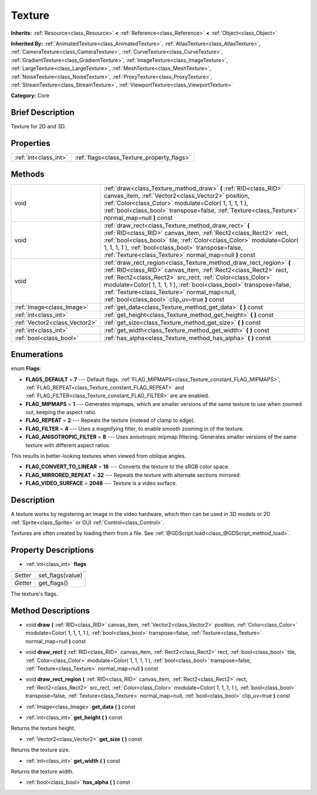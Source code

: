 .. Generated automatically by doc/tools/makerst.py in Godot's source tree.
.. DO NOT EDIT THIS FILE, but the Texture.xml source instead.
.. The source is found in doc/classes or modules/<name>/doc_classes.

.. _class_Texture:

Texture
=======

**Inherits:** :ref:`Resource<class_Resource>` **<** :ref:`Reference<class_Reference>` **<** :ref:`Object<class_Object>`

**Inherited By:** :ref:`AnimatedTexture<class_AnimatedTexture>`, :ref:`AtlasTexture<class_AtlasTexture>`, :ref:`CameraTexture<class_CameraTexture>`, :ref:`CurveTexture<class_CurveTexture>`, :ref:`GradientTexture<class_GradientTexture>`, :ref:`ImageTexture<class_ImageTexture>`, :ref:`LargeTexture<class_LargeTexture>`, :ref:`MeshTexture<class_MeshTexture>`, :ref:`NoiseTexture<class_NoiseTexture>`, :ref:`ProxyTexture<class_ProxyTexture>`, :ref:`StreamTexture<class_StreamTexture>`, :ref:`ViewportTexture<class_ViewportTexture>`

**Category:** Core

Brief Description
-----------------

Texture for 2D and 3D.

Properties
----------

+-----------------------+--------------------------------------------+
| :ref:`int<class_int>` | :ref:`flags<class_Texture_property_flags>` |
+-----------------------+--------------------------------------------+

Methods
-------

+-------------------------------+------------------------------------------------------------------------------------------------------------------------------------------------------------------------------------------------------------------------------------------------------------------------------------------------------------------------------------------------------------------------------+
| void                          | :ref:`draw<class_Texture_method_draw>` **(** :ref:`RID<class_RID>` canvas_item, :ref:`Vector2<class_Vector2>` position, :ref:`Color<class_Color>` modulate=Color( 1, 1, 1, 1 ), :ref:`bool<class_bool>` transpose=false, :ref:`Texture<class_Texture>` normal_map=null **)** const                                                                                           |
+-------------------------------+------------------------------------------------------------------------------------------------------------------------------------------------------------------------------------------------------------------------------------------------------------------------------------------------------------------------------------------------------------------------------+
| void                          | :ref:`draw_rect<class_Texture_method_draw_rect>` **(** :ref:`RID<class_RID>` canvas_item, :ref:`Rect2<class_Rect2>` rect, :ref:`bool<class_bool>` tile, :ref:`Color<class_Color>` modulate=Color( 1, 1, 1, 1 ), :ref:`bool<class_bool>` transpose=false, :ref:`Texture<class_Texture>` normal_map=null **)** const                                                           |
+-------------------------------+------------------------------------------------------------------------------------------------------------------------------------------------------------------------------------------------------------------------------------------------------------------------------------------------------------------------------------------------------------------------------+
| void                          | :ref:`draw_rect_region<class_Texture_method_draw_rect_region>` **(** :ref:`RID<class_RID>` canvas_item, :ref:`Rect2<class_Rect2>` rect, :ref:`Rect2<class_Rect2>` src_rect, :ref:`Color<class_Color>` modulate=Color( 1, 1, 1, 1 ), :ref:`bool<class_bool>` transpose=false, :ref:`Texture<class_Texture>` normal_map=null, :ref:`bool<class_bool>` clip_uv=true **)** const |
+-------------------------------+------------------------------------------------------------------------------------------------------------------------------------------------------------------------------------------------------------------------------------------------------------------------------------------------------------------------------------------------------------------------------+
| :ref:`Image<class_Image>`     | :ref:`get_data<class_Texture_method_get_data>` **(** **)** const                                                                                                                                                                                                                                                                                                             |
+-------------------------------+------------------------------------------------------------------------------------------------------------------------------------------------------------------------------------------------------------------------------------------------------------------------------------------------------------------------------------------------------------------------------+
| :ref:`int<class_int>`         | :ref:`get_height<class_Texture_method_get_height>` **(** **)** const                                                                                                                                                                                                                                                                                                         |
+-------------------------------+------------------------------------------------------------------------------------------------------------------------------------------------------------------------------------------------------------------------------------------------------------------------------------------------------------------------------------------------------------------------------+
| :ref:`Vector2<class_Vector2>` | :ref:`get_size<class_Texture_method_get_size>` **(** **)** const                                                                                                                                                                                                                                                                                                             |
+-------------------------------+------------------------------------------------------------------------------------------------------------------------------------------------------------------------------------------------------------------------------------------------------------------------------------------------------------------------------------------------------------------------------+
| :ref:`int<class_int>`         | :ref:`get_width<class_Texture_method_get_width>` **(** **)** const                                                                                                                                                                                                                                                                                                           |
+-------------------------------+------------------------------------------------------------------------------------------------------------------------------------------------------------------------------------------------------------------------------------------------------------------------------------------------------------------------------------------------------------------------------+
| :ref:`bool<class_bool>`       | :ref:`has_alpha<class_Texture_method_has_alpha>` **(** **)** const                                                                                                                                                                                                                                                                                                           |
+-------------------------------+------------------------------------------------------------------------------------------------------------------------------------------------------------------------------------------------------------------------------------------------------------------------------------------------------------------------------------------------------------------------------+

Enumerations
------------

.. _enum_Texture_Flags:

.. _class_Texture_constant_FLAGS_DEFAULT:

.. _class_Texture_constant_FLAG_MIPMAPS:

.. _class_Texture_constant_FLAG_REPEAT:

.. _class_Texture_constant_FLAG_FILTER:

.. _class_Texture_constant_FLAG_ANISOTROPIC_FILTER:

.. _class_Texture_constant_FLAG_CONVERT_TO_LINEAR:

.. _class_Texture_constant_FLAG_MIRRORED_REPEAT:

.. _class_Texture_constant_FLAG_VIDEO_SURFACE:

enum **Flags**:

- **FLAGS_DEFAULT** = **7** --- Default flags. :ref:`FLAG_MIPMAPS<class_Texture_constant_FLAG_MIPMAPS>`, :ref:`FLAG_REPEAT<class_Texture_constant_FLAG_REPEAT>` and :ref:`FLAG_FILTER<class_Texture_constant_FLAG_FILTER>` are are enabled.

- **FLAG_MIPMAPS** = **1** --- Generates mipmaps, which are smaller versions of the same texture to use when zoomed out, keeping the aspect ratio.

- **FLAG_REPEAT** = **2** --- Repeats the texture (instead of clamp to edge).

- **FLAG_FILTER** = **4** --- Uses a magnifying filter, to enable smooth zooming in of the texture.

- **FLAG_ANISOTROPIC_FILTER** = **8** --- Uses anisotropic mipmap filtering. Generates smaller versions of the same texture with different aspect ratios.

This results in better-looking textures when viewed from oblique angles.

- **FLAG_CONVERT_TO_LINEAR** = **16** --- Converts the texture to the sRGB color space.

- **FLAG_MIRRORED_REPEAT** = **32** --- Repeats the texture with alternate sections mirrored.

- **FLAG_VIDEO_SURFACE** = **2048** --- Texture is a video surface.

Description
-----------

A texture works by registering an image in the video hardware, which then can be used in 3D models or 2D :ref:`Sprite<class_Sprite>` or GUI :ref:`Control<class_Control>`.

Textures are often created by loading them from a file. See :ref:`@GDScript.load<class_@GDScript_method_load>`.

Property Descriptions
---------------------

.. _class_Texture_property_flags:

- :ref:`int<class_int>` **flags**

+----------+------------------+
| *Setter* | set_flags(value) |
+----------+------------------+
| *Getter* | get_flags()      |
+----------+------------------+

The texture's flags.

Method Descriptions
-------------------

.. _class_Texture_method_draw:

- void **draw** **(** :ref:`RID<class_RID>` canvas_item, :ref:`Vector2<class_Vector2>` position, :ref:`Color<class_Color>` modulate=Color( 1, 1, 1, 1 ), :ref:`bool<class_bool>` transpose=false, :ref:`Texture<class_Texture>` normal_map=null **)** const

.. _class_Texture_method_draw_rect:

- void **draw_rect** **(** :ref:`RID<class_RID>` canvas_item, :ref:`Rect2<class_Rect2>` rect, :ref:`bool<class_bool>` tile, :ref:`Color<class_Color>` modulate=Color( 1, 1, 1, 1 ), :ref:`bool<class_bool>` transpose=false, :ref:`Texture<class_Texture>` normal_map=null **)** const

.. _class_Texture_method_draw_rect_region:

- void **draw_rect_region** **(** :ref:`RID<class_RID>` canvas_item, :ref:`Rect2<class_Rect2>` rect, :ref:`Rect2<class_Rect2>` src_rect, :ref:`Color<class_Color>` modulate=Color( 1, 1, 1, 1 ), :ref:`bool<class_bool>` transpose=false, :ref:`Texture<class_Texture>` normal_map=null, :ref:`bool<class_bool>` clip_uv=true **)** const

.. _class_Texture_method_get_data:

- :ref:`Image<class_Image>` **get_data** **(** **)** const

.. _class_Texture_method_get_height:

- :ref:`int<class_int>` **get_height** **(** **)** const

Returns the texture height.

.. _class_Texture_method_get_size:

- :ref:`Vector2<class_Vector2>` **get_size** **(** **)** const

Returns the texture size.

.. _class_Texture_method_get_width:

- :ref:`int<class_int>` **get_width** **(** **)** const

Returns the texture width.

.. _class_Texture_method_has_alpha:

- :ref:`bool<class_bool>` **has_alpha** **(** **)** const


